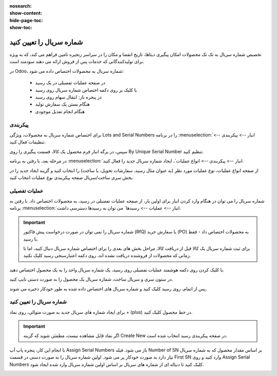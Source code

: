 :nosearch:
:show-content:
:hide-page-toc:
:show-toc:

===========================================
شماره سریال را تعیین کنید
===========================================

تخصیص شماره سریال به تک تک محصولات امکان پیگیری دیتاها، تاریخ انقضا و مکان را در سراسر زنجیره تامین فراهم می کند، که به ویژه برای تولیدکنندگانی که خدمات پس از فروش ارائه می دهند سودمند است.


.. seealso::
   - :doc:`use serial numbers to track products`


در Odoo، شماره سریال به محصولات اختصاص داده می شود:

  - در صفحه عملیات تفصیلی در یک رسید
  - با کلیک بر روی دکمه اختصاص شماره سریال روی رسید
  - در پنجره باز: انتقال سهام روی رسید
  - هنگام بستن یک سفارش تولید
  - هنگام انجام تعدیل موجودی



.. image:: ./img/producttracking/t1.jpg
    :align: center
    :alt: انبار


پیکربندی
--------------------------------------------------

برای اختصاص شماره سریال به محصولات، ویژگی Lots and Serial Numbers را در برنامه  :menuselection:`انبار --> پیکربندی --> تنظیمات`فعال کنید.

سپس، در برگه انبار فرم محصول یک کالا، قسمت پیگیری را روی By Unique Serial Number تنظیم کنید.


.. image:: ./img/producttracking/t2.jpg
    :align: center
    :alt: انبار



.. seealso::
   - :doc:`use serial numbers to track products`



در مرحله بعد، با رفتن به برنامه  :menuselection:`انبار --> پیکربندی --> انواع عملیات`، ایجاد شماره سریال جدید را فعال کنید.

از صفحه انواع عملیات، نوع عملیات مورد نظر (به عنوان مثال رسید، سفارشات تحویل، یا ساخت) را انتخاب کنید و گزینه ایجاد جدید را در بخش سری ساخت/سریال صفحه پیکربندی نوع عملیات انتخاب کنید.



.. image:: ./img/producttracking/t3.jpg
    :align: center
    :alt: انبار



.. image:: ./img/producttracking/t4.jpg
    :align: center
    :alt: انبار



.. image:: ./img/producttracking/t5.jpg
    :align: center
    :alt: انبار



عملیات تفصیلی
---------------------------------------
شماره سریال را می توان در هنگام وارد کردن انبار برای اولین بار، از صفحه عملیات تفصیلی در رسید، به محصولات اختصاص داد. با رفتن به برنامه  :menuselection:`انبار --> عملیات  --> رسیدها` می توان به رسیدها دسترسی داشت.


.. image:: ./img/producttracking/t6.jpg
    :align: center
    :alt: انبار


.. important::
  شماره سریال را نمی توان در صورت درخواست پیش فاکتور (RfQ) یا سفارش خرید (PO) به محصولات اختصاص داد - فقط با رسید.


  .. image:: ./img/producttracking/t7.jpg
      :align: center
      :alt: انبار

  برای ثبت شماره سریال یک کالا قبل از دریافت کالا، مراحل بخش های بعدی را برای اختصاص شماره سریال دنبال کنید، اما تا زمانی که محصولات از فروشنده دریافت نشده اند، روی دکمه اعتبارسنجی رسید کلیک نکنید.


با کلیک کردن روی دکمه هوشمند عملیات تفصیلی روی رسید، یک شماره سریال واحد را به یک محصول اختصاص دهید.


در ستون سری و سریال ساخت، شماره سریال یک محصول را به صورت دستی تایپ کنید.


.. image:: ./img/producttracking/t8.jpg
    :align: center
    :alt: انبار

پس از اتمام، روی  رسید کلیک کنید و شماره سریال های اختصاص داده شده به طور خودکار ذخیره می شوند.


شماره سریال را تعیین کنید
--------------------------------------------
برای ایجاد شماره های سریال جدید به صورت متوالی، روی نماد + (plus) در خط محصول کلیک کنید.


.. image:: ./img/producttracking/t9.jpg
    :align: center
    :alt: انبار

.. important::
    اگر نماد قابل مشاهده نیست، مطمئن شوید که گزینه Create New در صفحه پیکربندی رسید انتخاب شده است.



با انجام این کار، پنجره پاپ آپ Assign Serial Numbers باز می شود. فیلد Number of SN بر اساس مقدار محصول که به شماره سریال نیاز دارد به صورت خودکار پر می شود. اولین شماره سریال را به صورت دستی در قسمت First SN وارد کنید و روی Assign Serial Numbers کلیک کنید تا دنباله ای از شماره های سریال بر اساس اولین شماره سریال وارد شده ایجاد شود.


.. image:: ./img/producttracking/t10.jpg
    :align: center
    :alt: انبار